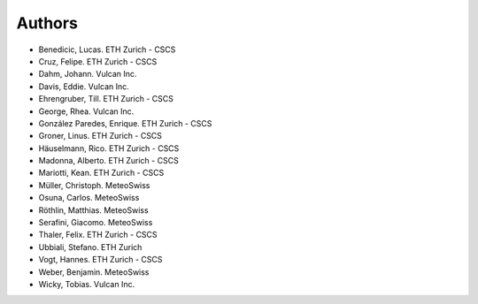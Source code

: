 =======
Authors
=======

.. List format (alphabetical order):  Surname, Name. Employer/Affiliation

* Benedicic, Lucas. ETH Zurich - CSCS
* Cruz, Felipe. ETH Zurich - CSCS
* Dahm, Johann. Vulcan Inc.
* Davis, Eddie. Vulcan Inc.
* Ehrengruber, Till. ETH Zurich - CSCS
* George, Rhea. Vulcan Inc.
* González Paredes, Enrique. ETH Zurich - CSCS
* Groner, Linus. ETH Zurich - CSCS
* Häuselmann, Rico. ETH Zurich - CSCS
* Madonna, Alberto. ETH Zurich - CSCS
* Mariotti, Kean. ETH Zurich - CSCS
* Müller, Christoph. MeteoSwiss
* Osuna, Carlos. MeteoSwiss
* Röthlin, Matthias. MeteoSwiss
* Serafini, Giacomo. MeteoSwiss
* Thaler, Felix. ETH Zurich - CSCS
* Ubbiali, Stefano. ETH Zurich
* Vogt, Hannes. ETH Zurich - CSCS
* Weber, Benjamin. MeteoSwiss
* Wicky, Tobias. Vulcan Inc.
